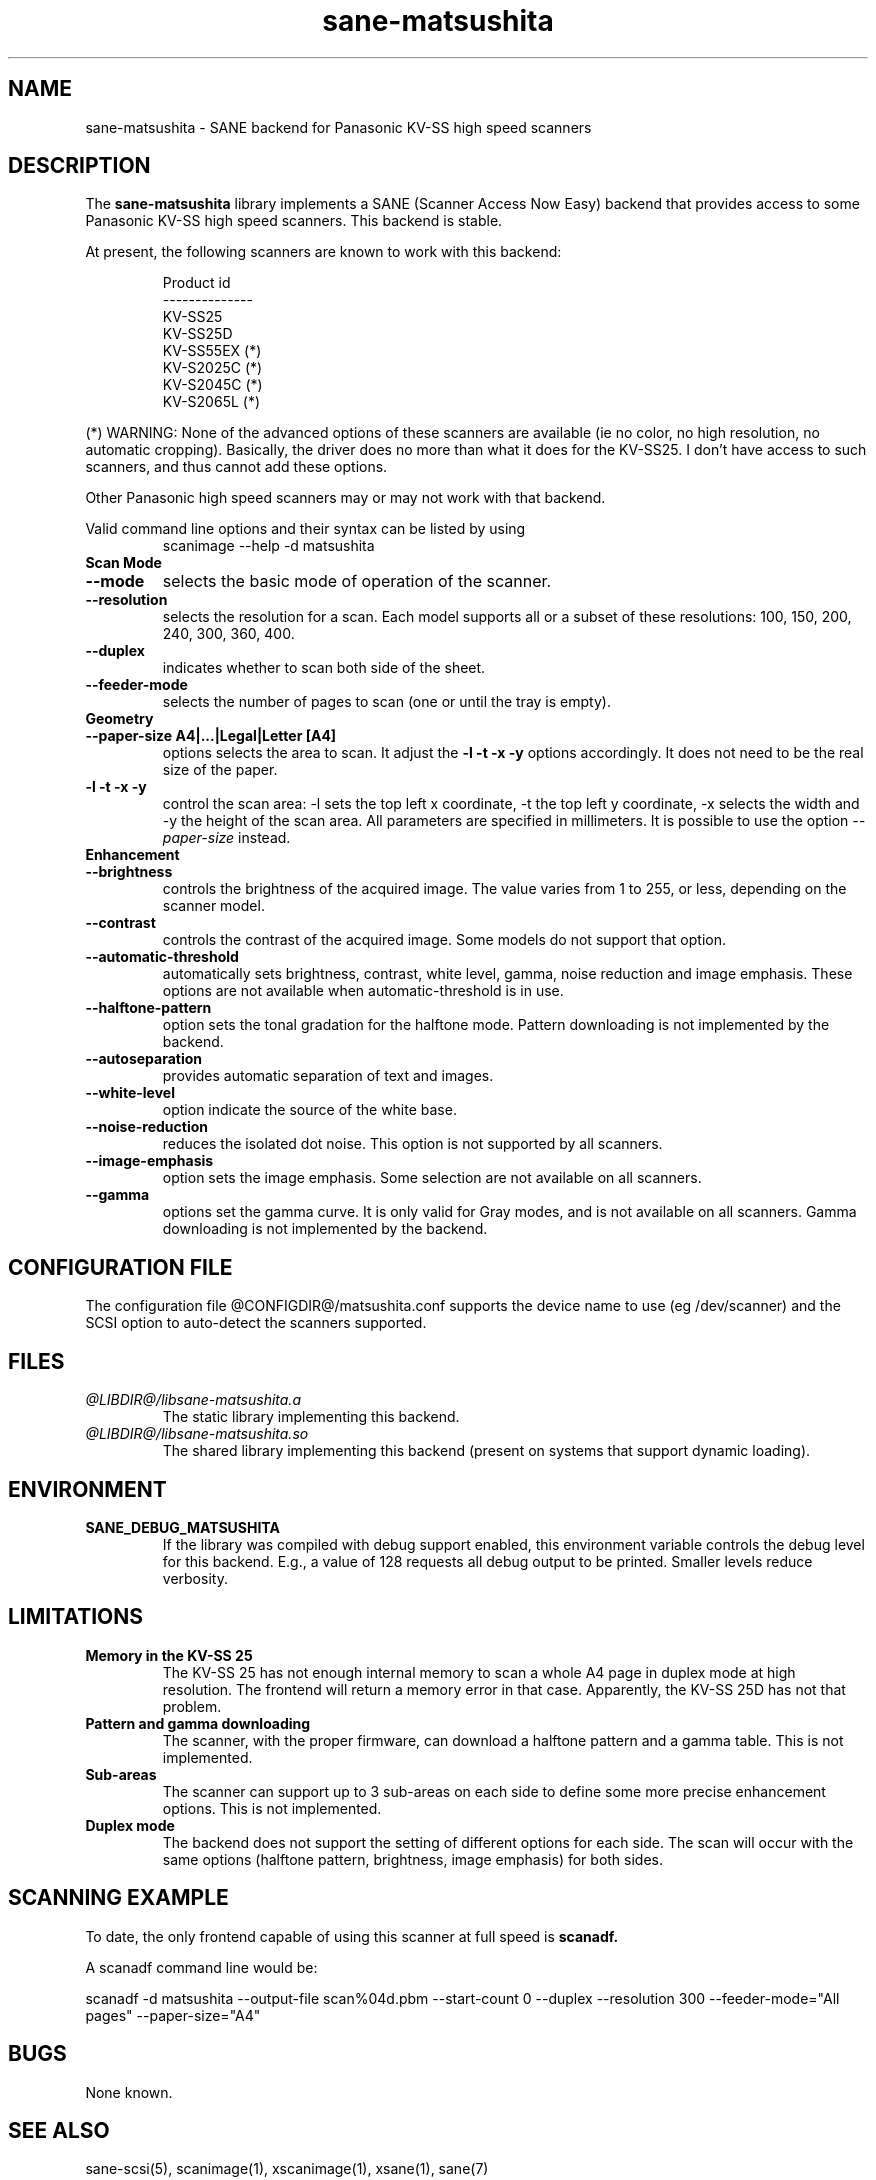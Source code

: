 .TH sane-matsushita 5 "February 11th, 2004" "@PACKAGEVERSION@" "SANE Scanner Access Now Easy"
.IX sane-matsushita
.SH NAME
sane-matsushita \- SANE backend for Panasonic KV-SS high speed scanners
.SH DESCRIPTION
The
.B sane-matsushita
library implements a SANE (Scanner Access Now Easy) backend that
provides access to some Panasonic KV-SS high speed scanners. This
backend is stable.
.PP
At present, the following scanners are known to work with this
backend:
.PP
.RS
.ft CR
.nf
  Product id
--------------
   KV-SS25
   KV-SS25D
   KV-SS55EX (*)
   KV-S2025C (*)
   KV-S2045C (*)
   KV-S2065L (*)
.fi
.ft R
.RE
.PP
(*) WARNING: None of the advanced options of these scanners are available (ie no color, no high resolution, no automatic cropping). Basically, the driver does no more than what it does for the KV-SS25. I don't have access to such scanners, and thus cannot add these options.

Other Panasonic high speed scanners may or may not work with that backend.

Valid command line options and their syntax can be listed by using 
.RS
scanimage --help -d matsushita
.RE

.TP
.B Scan Mode

.TP
.B --mode
selects the basic mode of operation of the scanner.
.TP
.B --resolution
selects the resolution for a scan. Each model supports all or a subset of these resolutions: 100, 150, 200, 240, 300, 360, 400.
.TP
.B --duplex
indicates whether to scan both side of the sheet.
.TP
.B --feeder-mode
selects the number of pages to scan (one or until the tray is empty).

.TP
.B Geometry

.TP
.B --paper-size A4|...|Legal|Letter [A4]
options selects the area to scan. It adjust the 
.B -l -t -x -y
options accordingly. It does not need to be the real size of the paper.

.TP
.B -l -t -x -y 
control the scan area: -l sets the top left x coordinate, -t the top
left y coordinate, -x selects the width and -y the height of the scan
area. All parameters are specified in millimeters. It is possible to use
the option
.I --paper-size
instead.

.TP
.B Enhancement

.TP
.B --brightness
controls the brightness of the acquired image. The value varies from 1 to 255, or less, depending on the scanner model.
.TP
.B --contrast
controls the contrast of the acquired image. Some models do not support that option.
.TP
.B --automatic-threshold
automatically sets brightness, contrast, white level, gamma, noise reduction and image emphasis. These options are not available when automatic-threshold is in use.
.TP
.B --halftone-pattern
option sets the tonal gradation for the halftone mode. Pattern downloading is not implemented by the backend.
.TP
.B --autoseparation
provides automatic separation of text and images. 
.TP
.B --white-level
option indicate the source of the white base.
.TP
.B --noise-reduction
reduces the isolated dot noise. This option is not supported by all scanners.
.TP
.B --image-emphasis
option sets the image emphasis. Some selection are not available on all scanners.
.TP
.B --gamma
options set the gamma curve. It is only valid for Gray modes, and is not available on all scanners. Gamma downloading is not implemented by the backend.


.SH CONFIGURATION FILE
The configuration file @CONFIGDIR@/matsushita.conf supports the device name to use (eg /dev/scanner) and the SCSI option to auto-detect the scanners supported.


.SH FILES
.TP
.I @LIBDIR@/libsane-matsushita.a
The static library implementing this backend.
.TP
.I @LIBDIR@/libsane-matsushita.so
The shared library implementing this backend (present on systems that
support dynamic loading).


.SH ENVIRONMENT
.TP
.B SANE_DEBUG_MATSUSHITA
If the library was compiled with debug support enabled, this
environment variable controls the debug level for this backend. E.g.,
a value of 128 requests all debug output to be printed. Smaller
levels reduce verbosity.


.SH LIMITATIONS
.TP
.B Memory in the KV-SS 25
The KV-SS 25 has not enough internal memory to scan a whole A4 page in duplex mode at high resolution. The frontend will return a memory error in that case. Apparently, the KV-SS 25D has not that problem.
.TP
.B Pattern and gamma downloading
The scanner, with the proper firmware, can download a halftone pattern
and a gamma table. This is not implemented.
.TP
.B Sub-areas
The scanner can support up to 3 sub-areas on each side to define some
more precise enhancement options. This is not implemented.
.TP
.B Duplex mode
The backend does not support the setting of different options for each side. The scan will occur with the same options (halftone pattern, brightness, image emphasis) for both sides.


.SH SCANNING EXAMPLE
To date, the only frontend capable of using this scanner at full speed is
.B
scanadf.

A scanadf command line would be:

scanadf -d matsushita --output-file scan%04d.pbm --start-count 0 --duplex --resolution 300 --feeder-mode="All pages" --paper-size="A4"


.SH BUGS

None known.


.SH "SEE ALSO"

sane-scsi(5), scanimage(1), xscanimage(1), xsane(1), sane(7)


.SH AUTHOR

.TP
The package is actively maintained by Frank Zago.
.I http://www.zago.net/sane/#matsushita
